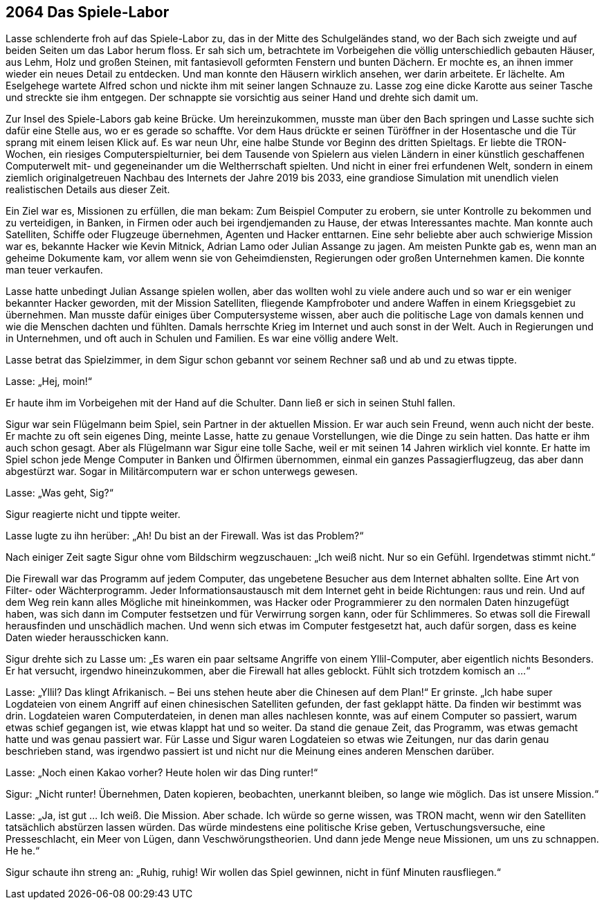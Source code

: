 == [big-number]#2064# Das Spiele-Labor
[text-caps]#Lasse schlenderte froh# auf das Spiele-Labor zu, das in der Mitte des Schulgeländes stand, wo der Bach sich zweigte und auf beiden Seiten um das Labor herum floss. Er sah sich um, betrachtete im Vorbeigehen die völlig unterschiedlich gebauten Häuser, aus Lehm, Holz und großen Steinen, mit fantasievoll geformten Fenstern und bunten Dächern. Er mochte es, an ihnen immer wieder ein neues Detail zu entdecken. Und man konnte den Häusern wirklich ansehen, wer darin arbeitete. Er lächelte. Am Eselgehege wartete Alfred schon und nickte ihm mit seiner langen Schnauze zu. Lasse zog eine dicke Karotte aus seiner Tasche und streckte sie ihm entgegen. Der schnappte sie vorsichtig aus seiner Hand und drehte sich damit um. 

Zur Insel des Spiele-Labors gab keine Brücke. Um hereinzukommen, musste man über den Bach springen und Lasse suchte sich dafür eine Stelle aus, wo er es gerade so schaffte. Vor dem Haus drückte er seinen Türöffner in der Hosentasche und die Tür sprang mit einem leisen Klick auf. Es war neun Uhr, eine halbe Stunde vor Beginn des dritten Spieltags. Er liebte die TRON-Wochen, ein riesiges Computerspielturnier, bei dem Tausende von Spielern aus vielen Ländern in einer künstlich geschaffenen Computerwelt mit- und gegeneinander um die Weltherrschaft spielten. Und nicht in einer frei erfundenen Welt, sondern in einem ziemlich originalgetreuen Nachbau des Internets der Jahre 2019 bis 2033, eine grandiose Simulation mit unendlich vielen realistischen Details aus dieser Zeit.

Ein Ziel war es, Missionen zu erfüllen, die man bekam: Zum Beispiel Computer  zu erobern, sie unter Kontrolle zu bekommen und zu verteidigen, in Banken, in Firmen oder auch bei irgendjemanden zu Hause, der etwas Interessantes machte. Man konnte auch Satelliten, Schiffe oder Flugzeuge übernehmen, Agenten und Hacker enttarnen. Eine sehr beliebte aber auch schwierige Mission war es, bekannte Hacker wie Kevin Mitnick, Adrian Lamo oder Julian Assange zu jagen. Am meisten Punkte gab es, wenn man an geheime Dokumente kam, vor allem wenn sie von Geheimdiensten, Regierungen oder großen Unternehmen kamen. Die konnte man teuer verkaufen.

Lasse hatte unbedingt Julian Assange spielen wollen, aber das wollten wohl zu viele andere auch und so war er ein weniger bekannter Hacker geworden, mit der Mission Satelliten, fliegende Kampfroboter und andere Waffen in einem Kriegsgebiet zu übernehmen. Man musste dafür einiges über Computersysteme wissen, aber auch die politische Lage von damals kennen und wie die Menschen dachten und fühlten. Damals herrschte Krieg im Internet und auch sonst in der Welt. Auch in Regierungen und in Unternehmen, und oft auch in Schulen und Familien. Es war eine völlig andere Welt.

Lasse betrat das Spielzimmer, in dem Sigur schon gebannt vor seinem Rechner saß und ab und zu etwas tippte.

Lasse: „Hej, moin!“ 

Er haute ihm im Vorbeigehen mit der Hand auf die Schulter. Dann ließ er sich in seinen Stuhl fallen.

Sigur war sein Flügelmann beim Spiel, sein Partner in der aktuellen Mission. Er war auch sein Freund, wenn auch nicht der beste. Er machte zu oft sein eigenes Ding, meinte Lasse, hatte zu genaue Vorstellungen, wie die Dinge zu sein hatten. Das hatte er ihm auch schon gesagt. Aber als Flügelmann war Sigur eine tolle Sache, weil er mit seinen 14 Jahren wirklich viel konnte. Er hatte im Spiel schon jede Menge Computer in Banken und Ölfirmen übernommen, einmal ein ganzes Passagierflugzeug, das aber dann abgestürzt war. Sogar in Militärcomputern war er schon unterwegs gewesen. 

Lasse: „Was geht, Sig?“ 

Sigur reagierte nicht und tippte weiter. 

Lasse lugte zu ihn herüber: „Ah! Du bist an der Firewall. Was ist das Problem?“

Nach einiger Zeit sagte Sigur ohne vom Bildschirm wegzuschauen: „Ich weiß nicht. Nur so ein Gefühl. Irgendetwas stimmt nicht.“ 

Die Firewall war das Programm auf jedem Computer, das ungebetene Besucher aus dem Internet abhalten sollte. Eine Art von Filter- oder Wächterprogramm. Jeder Informationsaustausch mit dem Internet geht in beide Richtungen: raus und rein. Und auf dem Weg rein kann alles Mögliche mit hineinkommen, was Hacker oder Programmierer zu den normalen Daten hinzugefügt haben, was sich dann im Computer festsetzen und für Verwirrung sorgen kann, oder für Schlimmeres. So etwas soll die Firewall herausfinden und unschädlich machen. Und wenn sich etwas im Computer festgesetzt hat, auch dafür sorgen, dass es keine Daten wieder herausschicken kann.

Sigur drehte sich zu Lasse um: „Es waren ein paar seltsame Angriffe von einem Yllil-Computer, aber eigentlich nichts Besonders. Er hat versucht, irgendwo hineinzukommen, aber die Firewall hat alles geblockt. Fühlt sich trotzdem komisch an ...“

Lasse: „Yllil? Das klingt Afrikanisch. – Bei uns stehen heute aber die Chinesen auf dem Plan!“ Er grinste. „Ich habe super Logdateien von einem Angriff auf einen chinesischen Satelliten gefunden, der fast geklappt hätte. Da finden wir bestimmt was drin. Logdateien waren Computerdateien, in denen man alles nachlesen konnte, was auf einem Computer so passiert, warum etwas schief gegangen ist, wie etwas klappt hat und so weiter. Da stand die genaue Zeit, das Programm, was etwas gemacht hatte und was genau passiert war. Für Lasse und Sigur waren Logdateien so etwas wie Zeitungen, nur das darin genau beschrieben stand, was irgendwo passiert ist und nicht nur die Meinung eines anderen Menschen darüber.

Lasse: „Noch einen Kakao vorher? Heute holen wir das Ding runter!“

Sigur: „Nicht runter! Übernehmen, Daten kopieren, beobachten, unerkannt bleiben, so lange wie möglich. Das ist unsere Mission.“

Lasse: „Ja, ist gut … Ich weiß. Die Mission. Aber schade. Ich würde so gerne wissen, was TRON macht, wenn wir den Satelliten tatsächlich abstürzen lassen würden. Das würde mindestens eine politische Krise geben, Vertuschungsversuche, eine Presseschlacht, ein Meer von Lügen, dann Veschwörungstheorien. Und dann jede Menge neue Missionen, um uns zu schnappen. He he.“

Sigur schaute ihn streng an: „Ruhig, ruhig! Wir wollen das Spiel gewinnen, nicht in fünf Minuten rausfliegen.“